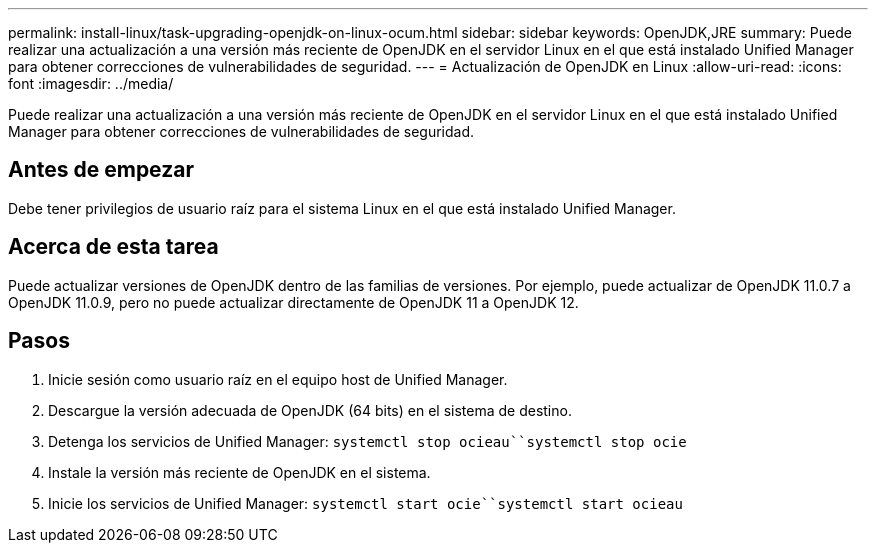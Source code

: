 ---
permalink: install-linux/task-upgrading-openjdk-on-linux-ocum.html 
sidebar: sidebar 
keywords: OpenJDK,JRE 
summary: Puede realizar una actualización a una versión más reciente de OpenJDK en el servidor Linux en el que está instalado Unified Manager para obtener correcciones de vulnerabilidades de seguridad. 
---
= Actualización de OpenJDK en Linux
:allow-uri-read: 
:icons: font
:imagesdir: ../media/


[role="lead"]
Puede realizar una actualización a una versión más reciente de OpenJDK en el servidor Linux en el que está instalado Unified Manager para obtener correcciones de vulnerabilidades de seguridad.



== Antes de empezar

Debe tener privilegios de usuario raíz para el sistema Linux en el que está instalado Unified Manager.



== Acerca de esta tarea

Puede actualizar versiones de OpenJDK dentro de las familias de versiones. Por ejemplo, puede actualizar de OpenJDK 11.0.7 a OpenJDK 11.0.9, pero no puede actualizar directamente de OpenJDK 11 a OpenJDK 12.



== Pasos

. Inicie sesión como usuario raíz en el equipo host de Unified Manager.
. Descargue la versión adecuada de OpenJDK (64 bits) en el sistema de destino.
. Detenga los servicios de Unified Manager: `systemctl stop ocieau``systemctl stop ocie`
. Instale la versión más reciente de OpenJDK en el sistema.
. Inicie los servicios de Unified Manager: `systemctl start ocie``systemctl start ocieau`

